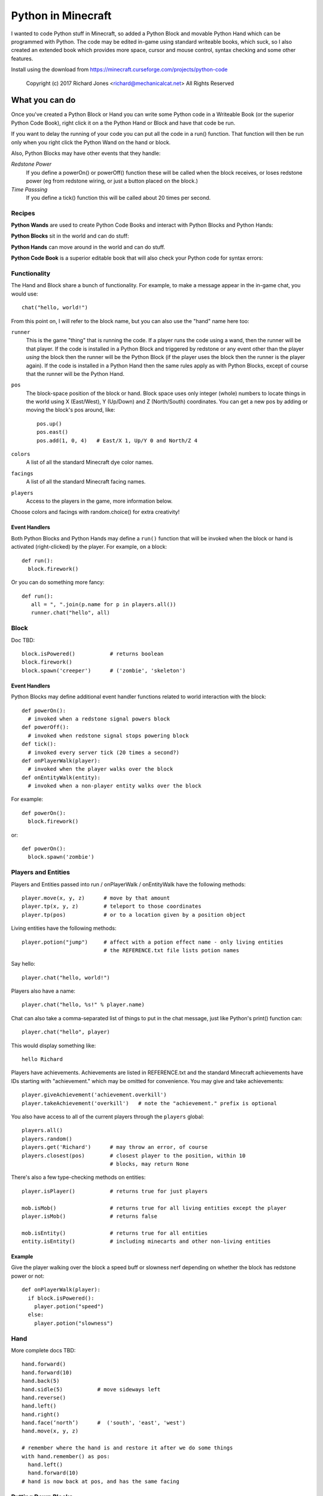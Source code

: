 ===================
Python in Minecraft
===================

I wanted to code Python stuff in Minecraft, so added a Python Block and
movable Python Hand which can be programmed with Python. The code may be
edited in-game using standard writeable books, which suck, so I also
created an extended book which provides more space, cursor and mouse
control, syntax checking and some other features.

.. image:: screenshot/editor.png

Install using the download from https://minecraft.curseforge.com/projects/python-code

  Copyright (c) 2017 Richard Jones <richard@mechanicalcat.net>
  All Rights Reserved


What you can do
===============

Once you've created a Python Block or Hand you can write some Python
code in a Writeable Book (or the superior Python Code Book), right click
it on a the Python Hand or Block and have that code be run.

If you want to delay the running of your code you can put all the code
in a run() function. That function will then be run only when you right
click the Python Wand on the hand or block.

Also, Python Blocks may have other events that they handle:

*Redstone Power*
   If you define a powerOn() or powerOff() function these will be called
   when the block receives, or loses redstone power (eg from redstone
   wiring, or just a button placed on the block.)
*Time Passsing*
   If you define a tick() function this will be called about 20 times
   per second.


Recipes
-------

**Python Wands** are used to create Python Code Books and interact
with Python Blocks and Python Hands:

.. image:: screenshot/wand-recipe.png

**Python Blocks** sit in the world and can do stuff:

.. image:: screenshot/block-recipe.png

**Python Hands** can move around in the world and can do stuff.

.. image:: screenshot/hand-recipe.png

**Python Code Book** is a superior editable book that will also check
your Python code for syntax errors:

.. image:: screenshot/book-recipe.png


Functionality
-------------

The Hand and Block share a bunch of functionality. For example, to make a
message appear in the in-game chat, you would use::

    chat("hello, world!")

From this point on, I will refer to the block name, but you can also
use the "hand" name here too:

``runner``
  This is the game "thing" that is running the code. If a player runs
  the code using a wand, then the runner will be that player. If the
  code is installed in a Python Block and triggered by redstone or any
  event other than the player *using* the block then the runner will
  be the Python Block (if the player uses the block then the runner is
  the player again). If the code is installed in a Python Hand then the
  same rules apply as with Python Blocks, except of course that the
  runner will be the Python Hand.
``pos``
  The block-space position of the block or hand. Block space uses only
  integer (whole) numbers to locate things in the world using X
  (East/West), Y (Up/Down) and Z (North/South) coordinates. You can get a
  new pos by adding or moving the block's pos around, like::

    pos.up()
    pos.east()
    pos.add(1, 0, 4)   # East/X 1, Up/Y 0 and North/Z 4
``colors``
  A list of all the standard Minecraft dye color names.
``facings``
  A list of all the standard Minecraft facing names.
``players``
  Access to the players in the game, more information below.

Choose colors and facings with random.choice() for extra creativity!

Event Handlers
~~~~~~~~~~~~~~

Both Python Blocks and Python Hands may define a ``run()`` function that
will be invoked when the block or hand is activated (right-clicked) by the
player. For example, on a block::

  def run():
    block.firework()

Or you can do something more fancy::

    def run():
       all = ", ".join(p.name for p in players.all())
       runner.chat("hello", all)

Block
-----

Doc TBD::

    block.isPowered()           # returns boolean
    block.firework()
    block.spawn('creeper')      # ('zombie', 'skeleton')

Event Handlers
~~~~~~~~~~~~~~

Python Blocks may define additional event handler functions related
to world interaction with the block::

  def powerOn():
    # invoked when a redstone signal powers block
  def powerOff():
    # invoked when redstone signal stops powering block
  def tick():
    # invoked every server tick (20 times a second?)
  def onPlayerWalk(player):
    # invoked when the player walks over the block
  def onEntityWalk(entity):
    # invoked when a non-player entity walks over the block

For example::

    def powerOn():
      block.firework()

or::

    def powerOn():
      block.spawn('zombie')


Players and Entities
--------------------

Players and Entities passed into run / onPlayerWalk / onEntityWalk have
the following methods::

  player.move(x, y, z)      # move by that amount
  player.tp(x, y, z)        # teleport to those coordinates
  player.tp(pos)            # or to a location given by a position object

Living entities have the following methods::

  player.potion("jump")     # affect with a potion effect name - only living entities
                            # the REFERENCE.txt file lists potion names

Say hello::

   player.chat("hello, world!")

Players also have a name::

   player.chat("hello, %s!" % player.name)

Chat can also take a comma-separated list of things to put in the chat message, just
like Python's print() function can::

   player.chat("hello", player)

This would display something like::

   hello Richard

Players have achievements. Achievements are listed in REFERENCE.txt and the standard
Minecraft achievements have IDs starting with "achievement." which may be omitted
for convenience. You may give and take achievements::

   player.giveAchievement('achievement.overkill')
   player.takeAchievement('overkill')   # note the "achievement." prefix is optional

You also have access to all of the current players through the ``players`` global::

    players.all()
    players.random()
    players.get('Richard')      # may throw an error, of course
    players.closest(pos)        # closest player to the position, within 10
                                # blocks, may return None

There's also a few type-checking methods on entities::

    player.isPlayer()           # returns true for just players

    mob.isMob()                 # returns true for all living entities except the player
    player.isMob()              # returns false

    mob.isEntity()              # returns true for all entities
    entity.isEntity()           # including minecarts and other non-living entities

Example
~~~~~~~

Give the player walking over the block a speed buff or slowness nerf
depending on whether the block has redstone power or not::

   def onPlayerWalk(player):
     if block.isPowered():
       player.potion("speed")
     else:
       player.potion("slowness")

Hand
----

More complete docs TBD::

    hand.forward()
    hand.forward(10)
    hand.back(5)
    hand.sidle(5)           # move sideways left
    hand.reverse()
    hand.left()
    hand.right()
    hand.face(‘north’)      #  ('south', 'east', 'west')
    hand.move(x, y, z)

    # remember where the hand is and restore it after we do some things
    with hand.remember() as pos:
      hand.left()
      hand.forward(10)
    # hand is now back at pos, and has the same facing

Putting Down Blocks
-------------------

Python Blocks and Hands may place blocks in the world. They both have the same
methos listed below, the only difference is that blocks have a "pos" first argument,
so for example, placing a ladder::

    hand.ladder(8, 'ladder')            # place a bunch of the block in a vertical line
    block.ladder(pos.up(), 8, 'ladder') # place the ladder on top of this block

Note that it is possible to place a block in the same position as the Python Block
which will remove it from the game!

The block placement functions are::

    hand.put('cobblestone')             # the REFERENCE.txt file lists block names
    hand.clear()                        # set to air - hand.put('air')
    hand.line(5, 'stone')
    hand.ladder(8, 'ladder')            # place a bunch of the block in a vertical line
    hand.wall(5, 3, 'planks')           # depth, height
    hand.floor(5, 5, 'stonebrick')      # width, depth
    hand.circle(5, 'stone')             # unfilled, centered on hand
    hand.circle(5, 'stone', fill=True)  # filled
    hand.ellipse(5, 10, 'stone')        # also accepts fill=True

    # beds and door special double blocks are handled
    hand.put('wooden_door')
    hand.put('bed')

    # more complex constructions
    hand.cube(5, 5, 4, 'stonebrick')    # width, height, depth; is hollow
    hand.roof(9, 9, 'oak')              # oak "hip" roof

Roof materials are oak, stone, brick, stone_brick, nether_brick, sandstone, spruce,
birch, jungle, acacia, dark_oak, quartz, red_sandstone and purpur. Technically
anything else registered with a block named "blockname" stairs name
"blockname_stairs" and "blockname_slab" will suffice, with some workarounds the mod
does for wood and stone variants of things. Actually, any old block will work, but
if you want nice aesthetically pleasing angles, you'll want to use one of the stair
compatible ones. Also, the stairs and slabs keep the monsters from spawning, but
this will work::

    hand.roof(5, 5, 'wool', color='red')

Block variations are handled through keyword arguments. All of the above block-
placing functions accept the following keywords::

    # different plank types
    hand.put('planks', type='acacia')

    # if you use an invalid keyword, it will fail
    hand.put('planks', color='red')

    # different stone slab types
    hand.put('stone_slab', type='quartz', half='top')

    # if a block has orientation, it is taken from the hand's direction
    # but if there's a surface in the way we'll try to mount the thing
    # on that surface
    hand.put(8, 'torch')

    # colored blocks
    hand.put('wool', color='red')       # or 'stained_glass', 'stained_hardened_clay'

    import random
    hand.put('wool', color=random.choice(colors))

    # stairs - non 'straight' shapes are tricky to get right - they must
    # join up with another stair piece to retain their non-straight shape
    # or they will revert to straight!
    hand.put('oak_stairs', facing='left',   # or right, back, and cardinals
        half='top', shape='outer_right')

You may alter block variations after they've been put down::

    hand.put('wool', color='red')
    hand.alter(color='yellow')          # any of the keywords above are acceptable

Roof styles include "hip", "gable", "box-gable" (flat ended gable),
"shed" (sloped one direction) and "box-shed". To get a box gable
with overhang you could::

    hand.roof(7, 5, 'oak', style='box-gable')
    hand.sidle(1)
    hand.roof(9, 5, 'dark_oak', style='gable')

By default roofs are filled to prevent spawning, but you can turn it
off:

    hand.roof(7, 5, 'oak', fill=False)


Examples
~~~~~~~~

An example making a little house::

    hand.down(1)
    hand.cube(7, 7, 5, 'planks', type='dark_oak')
    hand.up(1)
    with hand.remember():
      hand.up(4); hand.back(1); hand.sidle(1)
      hand.roof(9, 9, 'oak')
    hand.sidle(-3)
    hand.put('wooden_door')
    hand.forward(3)
    hand.put('torch')
    hand.forward()
    hand.put('bed')
    hand.left()
    hand.forward(1)
    hand.put('crafting_table')
    hand.sidle(1)
    hand.put('chest')
    hand.sidle(1)
    hand.put('furnace')

A more complete example which creates a little two-storey
tower with a door, bed and ladder from ground up to the roof.
Put each of these functions on a different page of the book::

    # page 1: the basic tower structure
    def tower():
      hand.down()
      hand.circle(5, 'cobblestone', fill=True)
      for i in range(9):
        hand.up()
        if i in (3, 7):
          hand.circle(5, 'planks', fill=True)
        hand.circle(5, 'stone')
        if i in (0, 4, 8):
          hand.put('torch')

    # page 2: door and ladder access
    def access():
      hand.back(6)
      for i in range(3):
        hand.clear()
        hand.up()
      hand.down()
      hand.forward()
      hand.put('planks')
      hand.back()
      hand.put('torch')
      hand.forward()
      hand.down(2)
      hand.put('wooden_door')
      hand.forward(8)
      hand.ladder(8, 'ladder')

    # page 3: ground floor furnishings
    def furnish():
      hand.left()
      hand.forward(2)
      hand.put('bed')
      hand.sidle(1)
      hand.put('crafting_table')
      hand.sidle(1)
      hand.put('chest')
      hand.sidle(1)
      hand.put('furnace')

    # page 4: the complete tower
    def run():
      with hand.remember(): tower()
      with hand.remember(): access()
      with hand.remember(): furnish()
      with hand.remember():
        hand.back(6)
        hand.sidle(5)
        hand.up(9)
        hand.roof(11, 11, 'dark_oak', fill=False)

Roof demo::

    STYLES = ["hip", "gable", "shed",
     "box-gable", "box-shed"]
    def roofs(fill):
      for style in STYLES:
        for i in range(4):
          hand.forward(2)
          hand.roof(7, 5, 'oak', style=style,
           fill=fill)
          hand.left()
          hand.forward(2)
        hand.forward(20)
    with hand.remember():
        roofs(False)
    hand.sidle(20)
    roofs(True)

Wand
----

When held in the main hand with a book in the off hand, the wand
will execute the code in the book. If the book defines an ``invoke``
function, it can do extra things::

    def invoke():
      runner.chat('hello')

The runner variable is always the player holding the wand.
By adding a ``target`` argument to your invoke function you can
cast wither on mobs::

def invoke(target):
  if target.isMob():
    target.potion('wither')

Or, teleport somewhere::

    def invoke(target):
      if target.isBlock():
        runner.tp(target.pos.up())

Commands
--------

A full set of `standard Minecraft commands`_ (think command blocks) are
available for calling as functions. The arguments to the command
functions are the same as the standard Minecraft commands themselves, so
for example the Minecraft command block command::

    time set day

becomes::

    def onPlayerWalk(player):
      time('set', 'day')

Other examples - noting that all command arguments are to be provided as
strings::

    time('set', 'day')
    toggledownfall()
    clear('minecraft:golden_sword', '-1', '-1', '{ench:[{id:16s,lvl:1s}]')

Some commands have slightly nicer options. The following are equivalent::

    tp('~3', '~10', '~5', '@r')
    players.random().move(3, 10, 5)         # fewer target selectors here though

    # assuming we're at pos (-609, 4, 1045)
    setblock('-609', '4', '1045', 'stone', .... and on)
    hand.put('stone')

    achievement('give', 'achievement.overkill', 'Richard')
    player.giveAchievement('overkill')

The command will be invoked by the **runner** active for the code. This
mostly just affects whether the player will see a chat message of the command
result; but it also sets the default target of the action for commands like
"achievement", "tp", and so on.

.. _`standard Minecraft commands`: http://minecraft.gamepedia.com/Commands

CHANGELOG
=========

**1.7**
 - All block placement methods can now specify block variation keywords
 - Added handling of plank types in block variations
 - Python Blocks can now do all the block placement things
 - Added roof() with various styles
 - Added half and type keyword argument handling for put()ing
   of slabs and stone slabs in particular
 - Added standard Minecraft command invocation
 - Added alter() to change variations of existing blocks
 - Altered wand so it invokes code in an off-hand book
**1.6**
 - Altered the hand store/restore position methods to be a context manager
 - Added facing, half and shape and color keyword argument handling for put()
   which allows placing colored blocks (wool, glass, ...) and stairs. Also
   allows facing to be different to that of the hand when placed.
 - Added top-level "colors" list of the standard Minecraft color names
 - Hand no longer put()s things in its current position, always puts in faced
   position
 - Code is now saved with block/hand and kept with harvested items for
   restoration when placed in world again
 - The run() function may now optionally accept a player argument
**1.5**
 - Add player/entity walk event
 - Initialise Python on startup, rather than on first object use in game
**1.4**
 - Added floor(), wall() and cube()
 - Added sidle() for moving sideways
 - Correct some put() attachment oddities, is more consistent now
**1.3**
 - Replaced blocks, items and entities with string inputs.
**1.2**
 - Moved chat/lava/water/clear to be top-level functions
 - Lots of documentation
**1.1**
 - Packaging fixes (removed the .exe files from the jython redist)
**1.0**
 -  Initial release! Had the Python Code Book, Hand, Block and Wand.


Contributing
============

This mod is open source and contributors are welcomed! The project
is hosted on `github`_. If you need help with git, please let me
know!

.. _`github`: https://github.com/r1chardj0n3s/pycode-minecraft


Building This Mod
-----------------

This code follows the Minecraft Forge installation methodology. It will apply
some small patches to the vanilla MCP source code, giving you and it access 
to some of the data and functions you need to build a successful mod.

Note also that the patches are built against "unrenamed" MCP source code (aka
srgnames) - this means that you will not be able to read them directly against
normal code.

Three steps are needed to build this mod:

1. Check this git repository out:

    git clone git@github.com:r1chardj0n3s/pycode-minecraft.git

   You should probably fork your own copy of the repository on
   github and clone that rather than clone my repository directly.

2. Run the gradle setup:

    Windows: "gradlew setupDecompWorkspace"

    Linux/Mac OS: "./gradlew setupDecompWorkspace"

3. After all that finished, you're left with a choice:

   a. For eclipse, run "gradlew eclipse" (./gradlew eclipse if you are on Mac/Linux)
      then open Eclipse and switch your workspace to /eclipse/

   b. If you preffer to use IntelliJ, steps are a little different:

      http://www.minecraftforge.net/forum/index.php?topic=21354.0

If at any point you are missing libraries in your IDE, or you've run into problems
you can run "gradlew --refresh-dependencies" to refresh the local cache.

"gradlew clean" to reset everything (this does not affect your code) and then start
the processs again.

You should now be able to compile and run minecraft with this mod.

For more details update more often refer to the Forge Forums:
http://www.minecraftforge.net/forum/index.php/topic,14048.0.html


Distribution
------------

Update the version string in::

  build.gradle

Then run::

  ./gradlew build

And upload the .jar file from ``build/libs/``.


BUGS
----

- figure out what BlockStoneSlab "seamless" does, and how isDouble works?
- consider renaming the put argument "type" to "variant"?
- promote runner to non-private object

TODO
----

This is not an exhaustive list, and should probably be put into github issues.

*editing*
 - replace vertical field cursor with area field one for consistency
 - selection-based copy / cut / paste
 - scrolling rather than paging?
 - add help button (describe key controls, mouse control)
 - blocks / items / entities listing somehow
*blocks and hands*
 - spawn error report with traceback on error
 - model replacement (OBJ)
 - inventory?
 - copy book name to hand/block
*wand*
 - bring up a REPL when activated against air?
 - REPL would want to have auto-complete
 - use book on wand that's on the ground to program wand
 - invoke(target) where target could be .isBlock(), .isPlayer(), .isEntity(), .isAir()
*blocks*
 - pull from inventory, push out
 - generate redstone power
 - texture map replacement
 - implement more commands
*hand*
 - more roof generation styles
 - tick() handling
